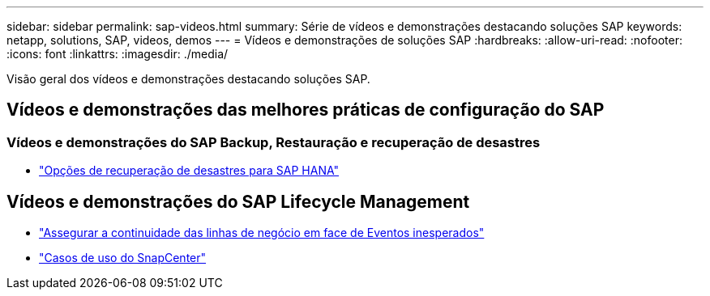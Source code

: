---
sidebar: sidebar 
permalink: sap-videos.html 
summary: Série de vídeos e demonstrações destacando soluções SAP 
keywords: netapp, solutions, SAP, videos, demos 
---
= Vídeos e demonstrações de soluções SAP
:hardbreaks:
:allow-uri-read: 
:nofooter: 
:icons: font
:linkattrs: 
:imagesdir: ./media/


[role="lead"]
Visão geral dos vídeos e demonstrações destacando soluções SAP.



== Vídeos e demonstrações das melhores práticas de configuração do SAP



=== Vídeos e demonstrações do SAP Backup, Restauração e recuperação de desastres

* link:https://media.netapp.com/video-detail/6b94b9c3-0862-5da8-8332-5aa1ffe86419/disaster-recovery-options-for-sap-hana["Opções de recuperação de desastres para SAP HANA"^]




== Vídeos e demonstrações do SAP Lifecycle Management

* link:https://media.netapp.com/video-detail/c1229d10-fe84-58f1-9cdf-ca3c0f9d9104/ensure-continuity-for-lines-of-business-in-the-face-of-unexpected-events["Assegurar a continuidade das linhas de negócio em face de Eventos inesperados"^]
* link:https://media.netapp.com/video-detail/1c753169-f70d-5f2b-b798-cd09a604541c/snapcenter-use-cases["Casos de uso do SnapCenter"^]

